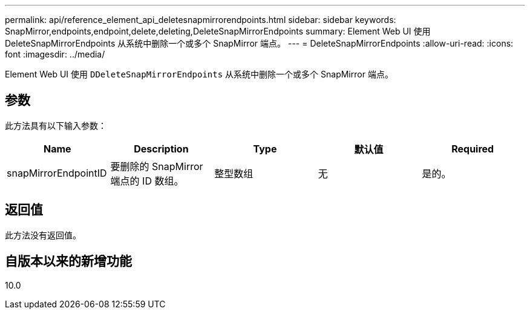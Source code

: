 ---
permalink: api/reference_element_api_deletesnapmirrorendpoints.html 
sidebar: sidebar 
keywords: SnapMirror,endpoints,endpoint,delete,deleting,DeleteSnapMirrorEndpoints 
summary: Element Web UI 使用 DeleteSnapMirrorEndpoints 从系统中删除一个或多个 SnapMirror 端点。 
---
= DeleteSnapMirrorEndpoints
:allow-uri-read: 
:icons: font
:imagesdir: ../media/


[role="lead"]
Element Web UI 使用 `DDeleteSnapMirrorEndpoints` 从系统中删除一个或多个 SnapMirror 端点。



== 参数

此方法具有以下输入参数：

|===
| Name | Description | Type | 默认值 | Required 


 a| 
snapMirrorEndpointID
 a| 
要删除的 SnapMirror 端点的 ID 数组。
 a| 
整型数组
 a| 
无
 a| 
是的。

|===


== 返回值

此方法没有返回值。



== 自版本以来的新增功能

10.0
